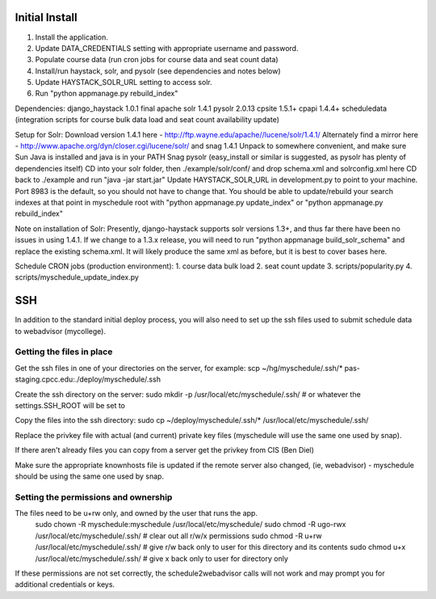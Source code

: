 Initial Install
===============
1. Install the application.
2. Update DATA_CREDENTIALS setting with appropriate username and password.
3. Populate course data (run cron jobs for course data and seat count data)
4. Install/run haystack, solr, and pysolr (see dependencies and notes below)
5. Update HAYSTACK_SOLR_URL setting to access solr.
6. Run "python appmanage.py rebuild_index"

Dependencies:
django_haystack 1.0.1 final
apache solr 1.4.1
pysolr 2.0.13
cpsite 1.5.1+
cpapi 1.4.4+
scheduledata (integration scripts for course bulk data load and seat count availability update)

Setup for Solr:
Download version 1.4.1 here - http://ftp.wayne.edu/apache//lucene/solr/1.4.1/
Alternately find a mirror here - http://www.apache.org/dyn/closer.cgi/lucene/solr/ and snag 1.4.1
Unpack to somewhere convenient, and make sure Sun Java is installed and java is in your PATH
Snag pysolr (easy_install or similar is suggested, as pysolr has plenty of dependencies itself)
CD into your solr folder, then ./example/solr/conf/ and drop schema.xml and solrconfig.xml here
CD back to ./example and run "java -jar start.jar"
Update HAYSTACK_SOLR_URL in development.py to point to your machine. Port 8983 is
the default, so you should not have to change that.
You should be able to update/rebuild your search indexes at that point in myschedule
root with "python appmanage.py update_index" or "python appmanage.py rebuild_index"

Note on installation of Solr:
Presently, django-haystack supports solr versions 1.3+, and thus far there have
been no issues in using 1.4.1. If we change to a 1.3.x release, you will need to
run "python appmanage build_solr_schema" and replace the existing schema.xml. It
will likely produce the same xml as before, but it is best to cover bases here.

Schedule CRON jobs (production environment):
1. course data bulk load
2. seat count update
3. scripts/popularity.py
4. scripts/myschedule_update_index.py

SSH
===

In addition to the standard initial deploy process, you will also need to set up the ssh files
used to submit schedule data to webadvisor (mycollege).

Getting the files in place
--------------------------

Get the ssh files in one of your directories on the server, for example:
scp ~/hg/myschedule/.ssh/* pas-staging.cpcc.edu:./deploy/myschedule/.ssh

Create the ssh directory on the server:
sudo mkdir -p /usr/local/etc/myschedule/.ssh/   # or whatever the settings.SSH_ROOT will be set to

Copy the files into the ssh directory:
sudo cp ~/deploy/myschedule/.ssh/*  /usr/local/etc/myschedule/.ssh/

Replace the privkey file with actual (and current) private key files (myschedule will use
the same one used by snap).

If there aren't already files you can copy from a server get the privkey from CIS (Ben Diel)

Make sure the appropriate knownhosts file is updated if the remote server also changed, (ie, webadvisor) -
myschedule should be using the same one used by snap.

Setting the permissions and ownership
-------------------------------------

The files need to be u+rw only, and owned by the user that runs the app.
 sudo chown -R myschedule:myschedule /usr/local/etc/myschedule/
 sudo chmod -R ugo-rwx /usr/local/etc/myschedule/.ssh/        # clear out all r/w/x permissions
 sudo chmod -R u+rw /usr/local/etc/myschedule/.ssh/           # give r/w back only to user for this directory and its contents
 sudo chmod  u+x /usr/local/etc/myschedule/.ssh/              # give x back only to user for directory only

If these permissions are not set correctly, the schedule2webadvisor calls will not work
and may prompt you for additional credentials or keys.
